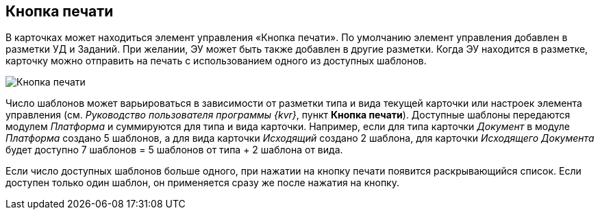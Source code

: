 
== Кнопка печати

В карточках может находиться элемент управления «Кнопка печати». По умолчанию элемент управления добавлен в разметки УД и Заданий. При желании, ЭУ может быть также добавлен в другие разметки. Когда ЭУ находится в разметке, карточку можно отправить на печать с использованием одного из доступных шаблонов.

image::PrintButton.png[Кнопка печати]

Число шаблонов может варьироваться в зависимости от разметки типа и вида текущей карточки или настроек элемента управления (см. _Руководство пользователя программы {kvr}_, пункт [.keyword .wintitle]*Кнопка печати*). Доступные шаблоны передаются модулем _Платформа_ и суммируются для типа и вида карточки. Например, если для типа карточки _Документ_ в модуле _Платформа_ создано 5 шаблонов, а для вида карточки _Исходящий_ создано 2 шаблона, для карточки _Исходящего Документа_ будет доступно 7 шаблонов = 5 шаблонов от типа + 2 шаблона от вида.

Если число доступных шаблонов больше одного, при нажатии на кнопку печати появится раскрывающийся список. Если доступен только один шаблон, он применяется сразу же после нажатия на кнопку.
